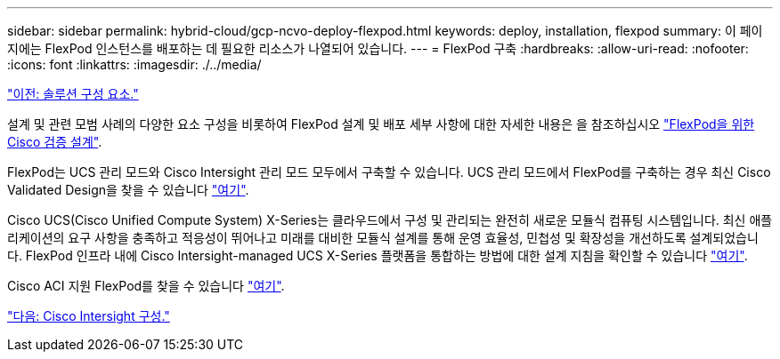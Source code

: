 ---
sidebar: sidebar 
permalink: hybrid-cloud/gcp-ncvo-deploy-flexpod.html 
keywords: deploy, installation, flexpod 
summary: 이 페이지에는 FlexPod 인스턴스를 배포하는 데 필요한 리소스가 나열되어 있습니다. 
---
= FlexPod 구축
:hardbreaks:
:allow-uri-read: 
:nofooter: 
:icons: font
:linkattrs: 
:imagesdir: ./../media/


link:gcp-ncvo-solution-components.html["이전: 솔루션 구성 요소."]

[role="lead"]
설계 및 관련 모범 사례의 다양한 요소 구성을 비롯하여 FlexPod 설계 및 배포 세부 사항에 대한 자세한 내용은 을 참조하십시오 https://www.cisco.com/c/en/us/solutions/design-zone/data-center-design-guides/flexpod-design-guides.html["FlexPod을 위한 Cisco 검증 설계"^].

FlexPod는 UCS 관리 모드와 Cisco Intersight 관리 모드 모두에서 구축할 수 있습니다. UCS 관리 모드에서 FlexPod를 구축하는 경우 최신 Cisco Validated Design을 찾을 수 있습니다 https://www.cisco.com/c/en/us/td/docs/unified_computing/ucs/UCS_CVDs/flexpod_m6_esxi7u2_design.html["여기"^].

Cisco UCS(Cisco Unified Compute System) X-Series는 클라우드에서 구성 및 관리되는 완전히 새로운 모듈식 컴퓨팅 시스템입니다. 최신 애플리케이션의 요구 사항을 충족하고 적응성이 뛰어나고 미래를 대비한 모듈식 설계를 통해 운영 효율성, 민첩성 및 확장성을 개선하도록 설계되었습니다. FlexPod 인프라 내에 Cisco Intersight-managed UCS X-Series 플랫폼을 통합하는 방법에 대한 설계 지침을 확인할 수 있습니다 https://www.cisco.com/c/en/us/td/docs/unified_computing/ucs/UCS_CVDs/flexpod_xseries_esxi7u2_design.html["여기"^].

Cisco ACI 지원 FlexPod를 찾을 수 있습니다 https://www.cisco.com/c/en/us/td/docs/unified_computing/ucs/UCS_CVDs/flexpod_esxi65u1_n9k_aci.html["여기"^].

link:gcp-ncvo-cisco-intersight-configuration.html["다음: Cisco Intersight 구성."]
